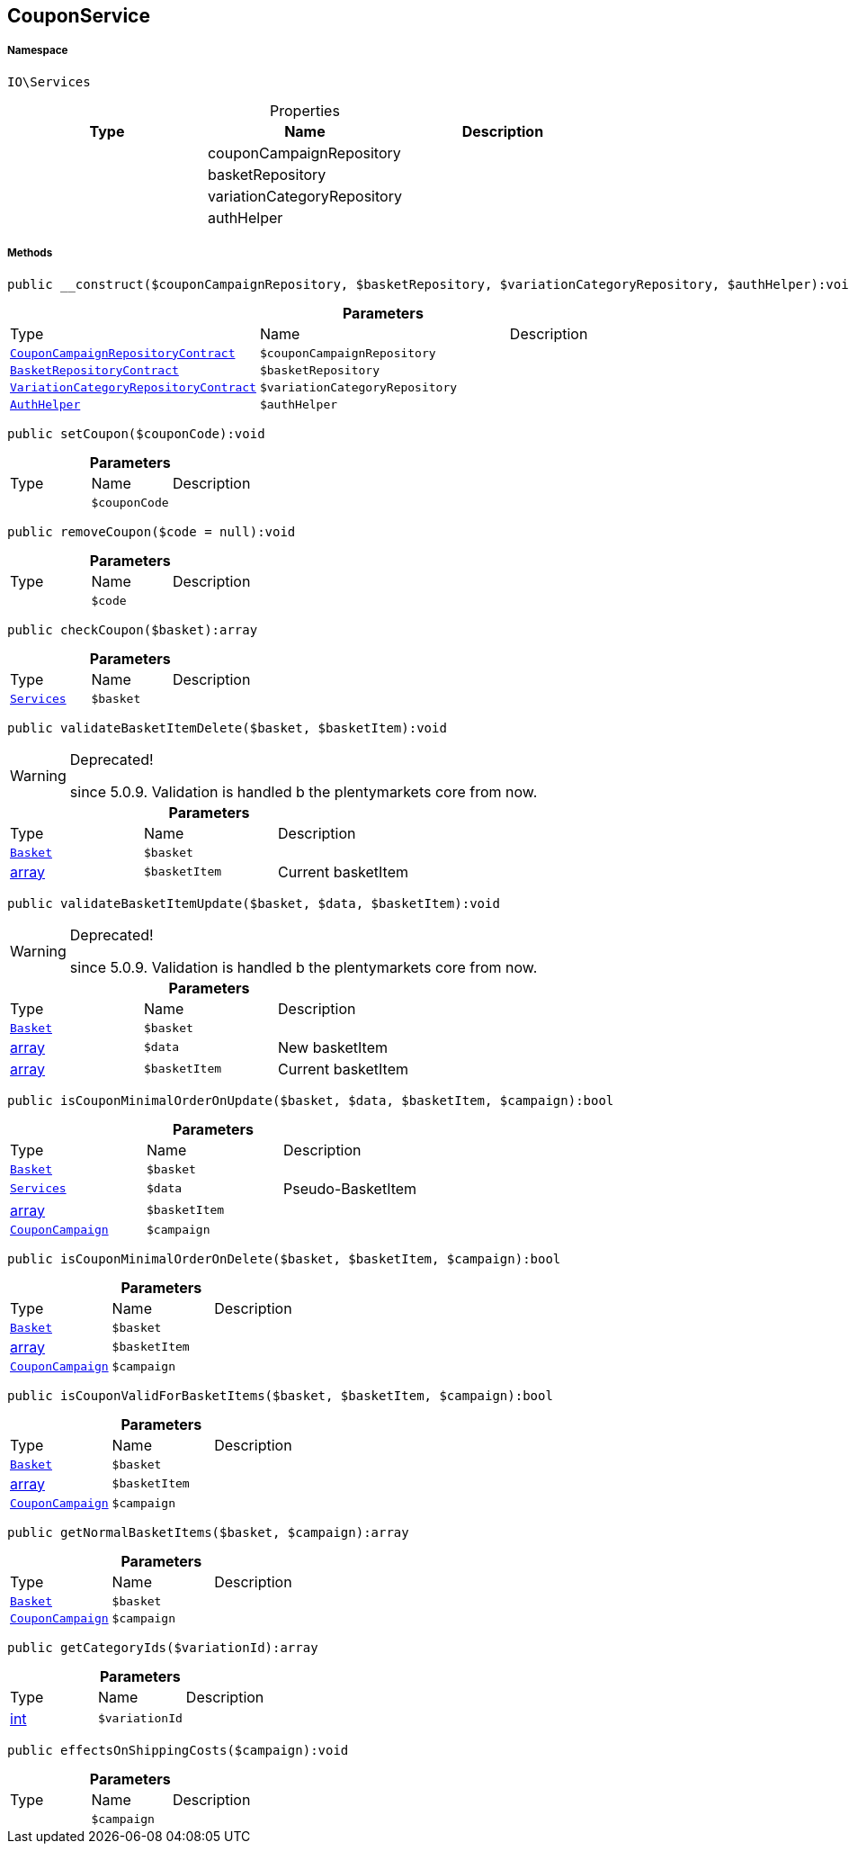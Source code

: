 :table-caption!:
:example-caption!:
:source-highlighter: prettify
:sectids!:
[[io__couponservice]]
== CouponService





===== Namespace

`IO\Services`





.Properties
|===
|Type |Name |Description

|
    |couponCampaignRepository
    |
|
    |basketRepository
    |
|
    |variationCategoryRepository
    |
|
    |authHelper
    |
|===


===== Methods

[source%nowrap, php]
----

public __construct($couponCampaignRepository, $basketRepository, $variationCategoryRepository, $authHelper):void

----

    







.*Parameters*
|===
|Type |Name |Description
|        xref:Miscellaneous.adoc#miscellaneous_services_couponcampaignrepositorycontract[`CouponCampaignRepositoryContract`]
a|`$couponCampaignRepository`
|

|        xref:Miscellaneous.adoc#miscellaneous_services_basketrepositorycontract[`BasketRepositoryContract`]
a|`$basketRepository`
|

|        xref:Miscellaneous.adoc#miscellaneous_services_variationcategoryrepositorycontract[`VariationCategoryRepositoryContract`]
a|`$variationCategoryRepository`
|

|        xref:Miscellaneous.adoc#miscellaneous_services_authhelper[`AuthHelper`]
a|`$authHelper`
|
|===


[source%nowrap, php]
----

public setCoupon($couponCode):void

----

    







.*Parameters*
|===
|Type |Name |Description
|
a|`$couponCode`
|
|===


[source%nowrap, php]
----

public removeCoupon($code = null):void

----

    







.*Parameters*
|===
|Type |Name |Description
|
a|`$code`
|
|===


[source%nowrap, php]
----

public checkCoupon($basket):array

----

    







.*Parameters*
|===
|Type |Name |Description
|        xref:Miscellaneous.adoc#miscellaneous_io_services[`Services`]
a|`$basket`
|
|===


[source%nowrap, php]
----

public validateBasketItemDelete($basket, $basketItem):void

----

[WARNING]
.Deprecated! 
====

since 5.0.9. Validation is handled b the plentymarkets core from now.

====
    







.*Parameters*
|===
|Type |Name |Description
|        xref:Miscellaneous.adoc#miscellaneous_services_basket[`Basket`]
a|`$basket`
|

|link:http://php.net/array[array^]
a|`$basketItem`
|Current basketItem
|===


[source%nowrap, php]
----

public validateBasketItemUpdate($basket, $data, $basketItem):void

----

[WARNING]
.Deprecated! 
====

since 5.0.9. Validation is handled b the plentymarkets core from now.

====
    







.*Parameters*
|===
|Type |Name |Description
|        xref:Miscellaneous.adoc#miscellaneous_services_basket[`Basket`]
a|`$basket`
|

|link:http://php.net/array[array^]
a|`$data`
|New basketItem

|link:http://php.net/array[array^]
a|`$basketItem`
|Current basketItem
|===


[source%nowrap, php]
----

public isCouponMinimalOrderOnUpdate($basket, $data, $basketItem, $campaign):bool

----

    







.*Parameters*
|===
|Type |Name |Description
|        xref:Miscellaneous.adoc#miscellaneous_services_basket[`Basket`]
a|`$basket`
|

|        xref:Miscellaneous.adoc#miscellaneous_io_services[`Services`]
a|`$data`
|Pseudo-BasketItem

|link:http://php.net/array[array^]
a|`$basketItem`
|

|        xref:Miscellaneous.adoc#miscellaneous_services_couponcampaign[`CouponCampaign`]
a|`$campaign`
|
|===


[source%nowrap, php]
----

public isCouponMinimalOrderOnDelete($basket, $basketItem, $campaign):bool

----

    







.*Parameters*
|===
|Type |Name |Description
|        xref:Miscellaneous.adoc#miscellaneous_services_basket[`Basket`]
a|`$basket`
|

|link:http://php.net/array[array^]
a|`$basketItem`
|

|        xref:Miscellaneous.adoc#miscellaneous_services_couponcampaign[`CouponCampaign`]
a|`$campaign`
|
|===


[source%nowrap, php]
----

public isCouponValidForBasketItems($basket, $basketItem, $campaign):bool

----

    







.*Parameters*
|===
|Type |Name |Description
|        xref:Miscellaneous.adoc#miscellaneous_services_basket[`Basket`]
a|`$basket`
|

|link:http://php.net/array[array^]
a|`$basketItem`
|

|        xref:Miscellaneous.adoc#miscellaneous_services_couponcampaign[`CouponCampaign`]
a|`$campaign`
|
|===


[source%nowrap, php]
----

public getNormalBasketItems($basket, $campaign):array

----

    







.*Parameters*
|===
|Type |Name |Description
|        xref:Miscellaneous.adoc#miscellaneous_services_basket[`Basket`]
a|`$basket`
|

|        xref:Miscellaneous.adoc#miscellaneous_services_couponcampaign[`CouponCampaign`]
a|`$campaign`
|
|===


[source%nowrap, php]
----

public getCategoryIds($variationId):array

----

    







.*Parameters*
|===
|Type |Name |Description
|link:http://php.net/int[int^]
a|`$variationId`
|
|===


[source%nowrap, php]
----

public effectsOnShippingCosts($campaign):void

----

    







.*Parameters*
|===
|Type |Name |Description
|
a|`$campaign`
|
|===


